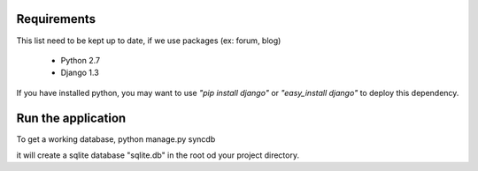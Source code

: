 Requirements
============
This list need to be kept up to date, if we use packages (ex: forum, blog)

 - Python 2.7
 - Django 1.3

If you have installed python, you may want to use *"pip install django"* or
*"easy_install django"* to deploy this dependency.

Run the application
===================
To get a working database,
python manage.py syncdb

it will create a sqlite database "sqlite.db" in the root od your project
directory.

